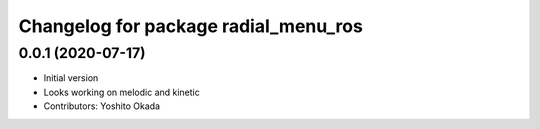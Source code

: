 ^^^^^^^^^^^^^^^^^^^^^^^^^^^^^^^^^^^^^
Changelog for package radial_menu_ros
^^^^^^^^^^^^^^^^^^^^^^^^^^^^^^^^^^^^^

0.0.1 (2020-07-17)
------------------
* Initial version
* Looks working on melodic and kinetic
* Contributors: Yoshito Okada
